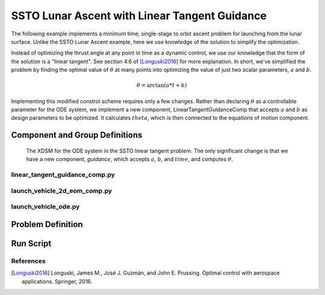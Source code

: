 ==============================================
SSTO Lunar Ascent with Linear Tangent Guidance
==============================================

The following example implements a minimum time, single-stage to orbit ascent problem for
launching from the lunar surface.  Unlike the SSTO Lunar Ascent example, here we use knowledge of
the solution to simplify the optimization.

Instead of optimizing the thrust angle at any point in time as a dynamic control, we use our
knowledge that the form of the solution is a "linear tangent".  See section 4.6 of [Longuski2016]_ for
more explanation.  In short, we've simplified the problem by finding the optimal value of :math:`\theta`
at many points into optimizing the value of just two scalar parameters, :math:`a` and :math:`b`.

.. math::

    \theta = \arctan{\left(a * t + b\right)}

Implementing this modified constrol scheme requires only a few changes.  Rather than declaring
:math:`\theta` as a controllable parameter for the ODE system, we implement a new component,
LinearTangentGuidanceComp that accepts :math:`a` and :math:`b` as design parameters to be optimized.  It
calculates :math:`theta`, which is then connected to the equations of motion component.

-------------------------------
Component and Group Definitions
-------------------------------

.. figure:: figures/ssto_linear_tangent_xdsm.png

    The XDSM for the ODE system in the SSTO linear tangent problem.  The only significant change
    is that we have a new component, `guidance`, which accepts :math:`a`, :math:`b`,
    and :math:`time`, and computes :math:`\theta`.


linear_tangent_guidance_comp.py
-------------------------------
.. embed-code::
    ../dymos/examples/ssto/linear_tangent_guidance_comp.py
    :layout: code

launch_vehicle_2d_eom_comp.py
-----------------------------
.. embed-code::
    ../dymos/examples/ssto/launch_vehicle_2d_eom_comp.py
    :layout: code

launch_vehicle_ode.py
---------------------
.. embed-code::
    ../dymos/examples/ssto/launch_vehicle_ode.py
    :layout: code

------------------
Problem Definition
------------------

.. embed-code::
    ../dymos/examples/ssto/ex_ssto_moon_linear_tangent.py
    :layout: code

-------------------
Run Script
-------------------

.. embed-code::
    dymos.examples.ssto.test.test_ex_ssto_moon_linear_tangent.TestExampleSSTOMoonLinearTangent.test_plot
    :layout: code, output, plot

References
----------
.. [Longuski2016] Longuski, James M., José J. Guzmán, and John E. Prussing. Optimal control with aerospace applications. Springer, 2016.
